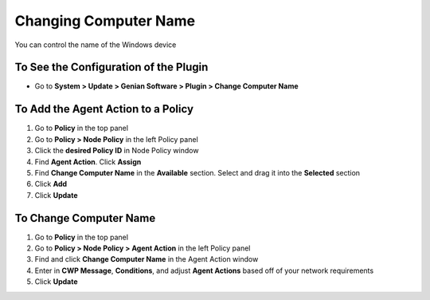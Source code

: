Changing Computer Name
======================

You can control the name of the Windows device

To See the Configuration of the Plugin
--------------------------------------

- Go to **System > Update > Genian Software > Plugin > Change Computer Name**

To Add the Agent Action to a Policy
-----------------------------------

#. Go to **Policy** in the top panel
#. Go to **Policy > Node Policy** in the left Policy panel
#. Click the **desired Policy ID** in Node Policy window
#. Find **Agent Action**. Click **Assign**
#. Find **Change Computer Name** in the **Available** section. Select and drag it into the **Selected** section
#. Click **Add**
#. Click **Update**

To Change Computer Name
-----------------------

#. Go to **Policy** in the top panel
#. Go to **Policy > Node Policy > Agent Action** in the left Policy panel
#. Find and click **Change Computer Name** in the Agent Action window
#. Enter in **CWP Message**, **Conditions**, and adjust **Agent Actions** based off of your network requirements
#. Click **Update**
